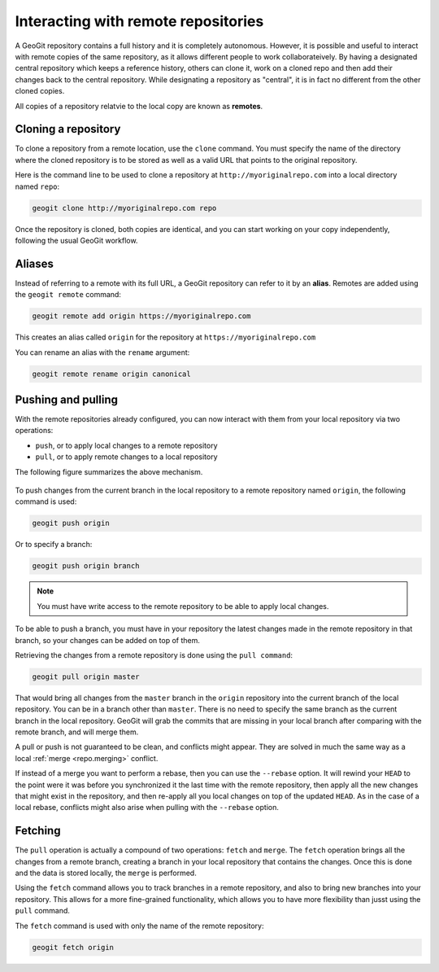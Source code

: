.. _repo.remotes:

Interacting with remote repositories
====================================

A GeoGit repository contains a full history and it is completely autonomous. However, it is possible and useful to interact with remote copies of the same repository, as it allows different people to work collaborateively. By having a designated central repository which keeps a reference history, others can clone it, work on a cloned repo and then add their changes back to the central repository. While designating a repository as "central", it is in fact no different from the other cloned copies.

All copies of a repository relatvie to the local copy are known as **remotes**.

Cloning a repository
--------------------

To clone a repository from a remote location, use the ``clone`` command. You must specify the name of the directory where the cloned repository is to be stored as well as a valid URL that points to the original repository.

Here is the command line to be used to clone a repository at ``http://myoriginalrepo.com`` into a local directory named ``repo``:

.. code-block:: console

   geogit clone http://myoriginalrepo.com repo

Once the repository is cloned, both copies are identical, and you can start working on your copy independently, following the usual GeoGit workflow.

Aliases
-------

Instead of referring to a remote with its full URL, a GeoGit repository can refer to it by an **alias**. Remotes are added using the ``geogit remote`` command:

.. code-block:: console

   geogit remote add origin https://myoriginalrepo.com

This creates an alias called ``origin`` for the repository at ``https://myoriginalrepo.com``

You can rename an alias with the ``rename`` argument:

.. code-block:: console

   geogit remote rename origin canonical

Pushing and pulling
-------------------

With the remote repositories already configured, you can now interact with them from your local repository via two operations:

* ``push``, or to apply local changes to a remote repository
* ``pull``, or to apply remote changes to a local repository

The following figure summarizes the above mechanism.

.. figure:: ../img/geogit_workflow_remotes.png

To push changes from the current branch in the local repository to a remote repository named ``origin``, the following command is used:

.. code-block:: console

   geogit push origin

Or to specify a branch:

.. code-block:: console

   geogit push origin branch

.. note:: You must have write access to the remote repository to be able to apply local changes.

To be able to push a branch, you must have in your repository the latest changes made in the remote repository in that branch, so your changes can be added on top of them.

Retrieving the changes from a remote repository is done using the ``pull command``:

.. code-block:: console

   geogit pull origin master

That would bring all changes from the ``master`` branch in the ``origin`` repository into the current branch of the local repository. You can be in a branch other than ``master``. There is no need to specify the same branch as the current branch in the local repository. GeoGit will grab the commits that are missing in your local branch after comparing with the remote branch, and will merge them.

A pull or push is not guaranteed to be clean, and conflicts might appear. They are solved in much the same way as a local :ref:`merge <repo.merging>` conflict.

If instead of a merge you want to perform a rebase, then you can use the ``--rebase`` option. It will rewind your ``HEAD`` to the point were it was before you synchronized it the last time with the remote repository, then apply all the new changes that might exist in the repository, and then re-apply all you local changes on top of the updated ``HEAD``. As in the case of a local rebase, conflicts might also arise when pulling with the ``--rebase`` option.


Fetching
--------

The ``pull`` operation is actually a compound of two operations: ``fetch`` and ``merge``. The ``fetch`` operation brings all the changes from a remote branch, creating a branch in your local repository that contains the changes. Once this is done and the data is stored locally, the ``merge`` is performed.

Using the ``fetch`` command allows you to track branches in a remote repository, and also to bring new branches into your repository. This allows for a more fine-grained functionality, which allows you to have more flexibility than jusst using the ``pull`` command.

The ``fetch`` command is used with only the name of the remote repository:

.. code-block:: console

   geogit fetch origin

